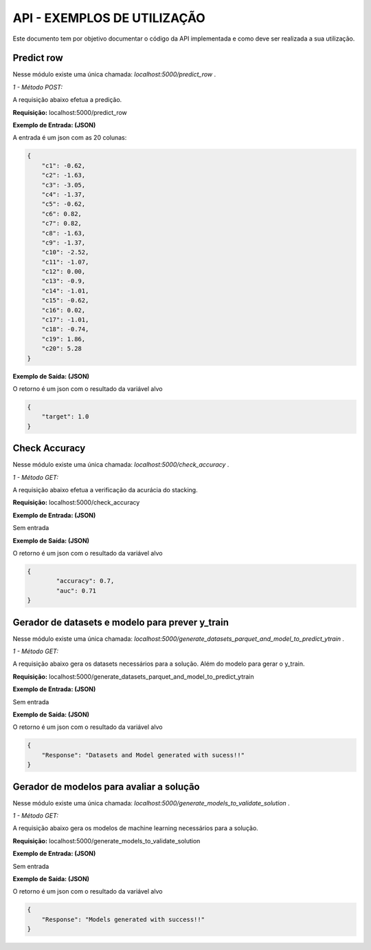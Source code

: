 API - EXEMPLOS DE UTILIZAÇÃO
=============================

Este documento tem por objetivo documentar o código da API implementada
e como deve ser realizada a sua utilização.

Predict row
--------------------------------

Nesse módulo existe uma única chamada:
`localhost:5000/predict_row` .


*1 - Método POST:*

A requisição abaixo efetua a predição.

**Requisição:** localhost:5000/predict_row

**Exemplo de Entrada: (JSON)**

A entrada é um json com as 20 colunas:

.. code-block:: JSON

        {
            "c1": -0.62,
            "c2": -1.63,
            "c3": -3.05,
            "c4": -1.37,
            "c5": -0.62,
            "c6": 0.82,
            "c7": 0.82,
            "c8": -1.63,
            "c9": -1.37,
            "c10": -2.52,
            "c11": -1.07,
            "c12": 0.00,
            "c13": -0.9,
            "c14": -1.01,
            "c15": -0.62,
            "c16": 0.02,
            "c17": -1.01,
            "c18": -0.74,
            "c19": 1.86,
            "c20": 5.28
        }

**Exemplo de Saída: (JSON)**

O retorno é um json com o resultado da variável alvo

.. code-block:: JSON

    {
        "target": 1.0
    }



Check Accuracy
--------------------------------

Nesse módulo existe uma única chamada:
`localhost:5000/check_accuracy` .


*1 - Método GET:*

A requisição abaixo efetua a verificação da acurácia do stacking.

**Requisição:** localhost:5000/check_accuracy

**Exemplo de Entrada: (JSON)**

Sem entrada

**Exemplo de Saída: (JSON)**

O retorno é um json com o resultado da variável alvo

.. code-block:: JSON

    {
            "accuracy": 0.7,
            "auc": 0.71
    }


Gerador de datasets e modelo para prever y_train
-------------------------------------------------

Nesse módulo existe uma única chamada:
`localhost:5000/generate_datasets_parquet_and_model_to_predict_ytrain` .


*1 - Método GET:*

A requisição abaixo gera os datasets necessários para a solução.
Além do modelo para gerar o y_train.

**Requisição:** localhost:5000/generate_datasets_parquet_and_model_to_predict_ytrain

**Exemplo de Entrada: (JSON)**

Sem entrada

**Exemplo de Saída: (JSON)**

O retorno é um json com o resultado da variável alvo

.. code-block:: JSON

    {
        "Response": "Datasets and Model generated with sucess!!"
    }



Gerador de modelos para avaliar a solução
-------------------------------------------------

Nesse módulo existe uma única chamada:
`localhost:5000/generate_models_to_validate_solution` .


*1 - Método GET:*

A requisição abaixo gera os modelos de machine learning necessários para a solução.

**Requisição:** localhost:5000/generate_models_to_validate_solution

**Exemplo de Entrada: (JSON)**

Sem entrada

**Exemplo de Saída: (JSON)**

O retorno é um json com o resultado da variável alvo

.. code-block:: JSON

    {
        "Response": "Models generated with success!!"
    }